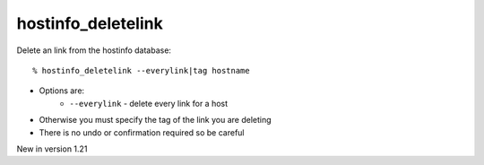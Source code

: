 hostinfo_deletelink
===================

Delete an link from the hostinfo database::

    % hostinfo_deletelink --everylink|tag hostname

* Options are:
    * ``--everylink`` - delete every link for a host
* Otherwise you must specify the tag of the link you are deleting
* There is no undo or confirmation required so be careful

New in version 1.21
